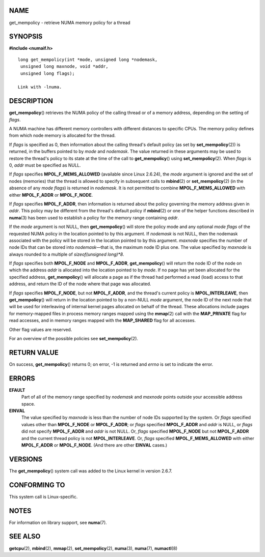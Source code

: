 NAME
====

get_mempolicy - retrieve NUMA memory policy for a thread

SYNOPSIS
========

**#include <numaif.h>**

::


   long get_mempolicy(int *mode, unsigned long *nodemask,
    unsigned long maxnode, void *addr,
    unsigned long flags);

   Link with -lnuma.

DESCRIPTION
===========

**get_mempolicy**\ () retrieves the NUMA policy of the calling thread or
of a memory address, depending on the setting of *flags*.

A NUMA machine has different memory controllers with different distances
to specific CPUs. The memory policy defines from which node memory is
allocated for the thread.

If *flags* is specified as 0, then information about the calling
thread's default policy (as set by **set_mempolicy**\ (2)) is returned,
in the buffers pointed to by *mode* and *nodemask*. The value returned
in these arguments may be used to restore the thread's policy to its
state at the time of the call to **get_mempolicy**\ () using
**set_mempolicy**\ (2). When *flags* is 0, *addr* must be specified as
NULL.

If *flags* specifies **MPOL_F_MEMS_ALLOWED** (available since Linux
2.6.24), the *mode* argument is ignored and the set of nodes (memories)
that the thread is allowed to specify in subsequent calls to
**mbind**\ (2) or **set_mempolicy**\ (2) (in the absence of any *mode
flags*) is returned in *nodemask*. It is not permitted to combine
**MPOL_F_MEMS_ALLOWED** with either **MPOL_F_ADDR** or **MPOL_F_NODE**.

If *flags* specifies **MPOL_F_ADDR**, then information is returned about
the policy governing the memory address given in *addr*. This policy may
be different from the thread's default policy if **mbind**\ (2) or one
of the helper functions described in **numa**\ (3) has been used to
establish a policy for the memory range containing *addr*.

If the *mode* argument is not NULL, then **get_mempolicy**\ () will
store the policy mode and any optional *mode flags* of the requested
NUMA policy in the location pointed to by this argument. If *nodemask*
is not NULL, then the nodemask associated with the policy will be stored
in the location pointed to by this argument. *maxnode* specifies the
number of node IDs that can be stored into *nodemask*—that is, the
maximum node ID plus one. The value specified by *maxnode* is always
rounded to a multiple of *sizeof(unsigned long)*8*.

If *flags* specifies both **MPOL_F_NODE** and **MPOL_F_ADDR**,
**get_mempolicy**\ () will return the node ID of the node on which the
address *addr* is allocated into the location pointed to by *mode*. If
no page has yet been allocated for the specified address,
**get_mempolicy**\ () will allocate a page as if the thread had
performed a read (load) access to that address, and return the ID of the
node where that page was allocated.

If *flags* specifies **MPOL_F_NODE**, but not **MPOL_F_ADDR**, and the
thread's current policy is **MPOL_INTERLEAVE**, then
**get_mempolicy**\ () will return in the location pointed to by a
non-NULL *mode* argument, the node ID of the next node that will be used
for interleaving of internal kernel pages allocated on behalf of the
thread. These allocations include pages for memory-mapped files in
process memory ranges mapped using the **mmap**\ (2) call with the
**MAP_PRIVATE** flag for read accesses, and in memory ranges mapped with
the **MAP_SHARED** flag for all accesses.

Other flag values are reserved.

For an overview of the possible policies see **set_mempolicy**\ (2).

RETURN VALUE
============

On success, **get_mempolicy**\ () returns 0; on error, -1 is returned
and *errno* is set to indicate the error.

ERRORS
======

**EFAULT**
   Part of all of the memory range specified by *nodemask* and *maxnode*
   points outside your accessible address space.

**EINVAL**
   The value specified by *maxnode* is less than the number of node IDs
   supported by the system. Or *flags* specified values other than
   **MPOL_F_NODE** or **MPOL_F_ADDR**; or *flags* specified
   **MPOL_F_ADDR** and *addr* is NULL, or *flags* did not specify
   **MPOL_F_ADDR** and *addr* is not NULL. Or, *flags* specified
   **MPOL_F_NODE** but not **MPOL_F_ADDR** and the current thread policy
   is not **MPOL_INTERLEAVE**. Or, *flags* specified
   **MPOL_F_MEMS_ALLOWED** with either **MPOL_F_ADDR** or
   **MPOL_F_NODE**. (And there are other **EINVAL** cases.)

VERSIONS
========

The **get_mempolicy**\ () system call was added to the Linux kernel in
version 2.6.7.

CONFORMING TO
=============

This system call is Linux-specific.

NOTES
=====

For information on library support, see **numa**\ (7).

SEE ALSO
========

**getcpu**\ (2), **mbind**\ (2), **mmap**\ (2), **set_mempolicy**\ (2),
**numa**\ (3), **numa**\ (7), **numactl**\ (8)
